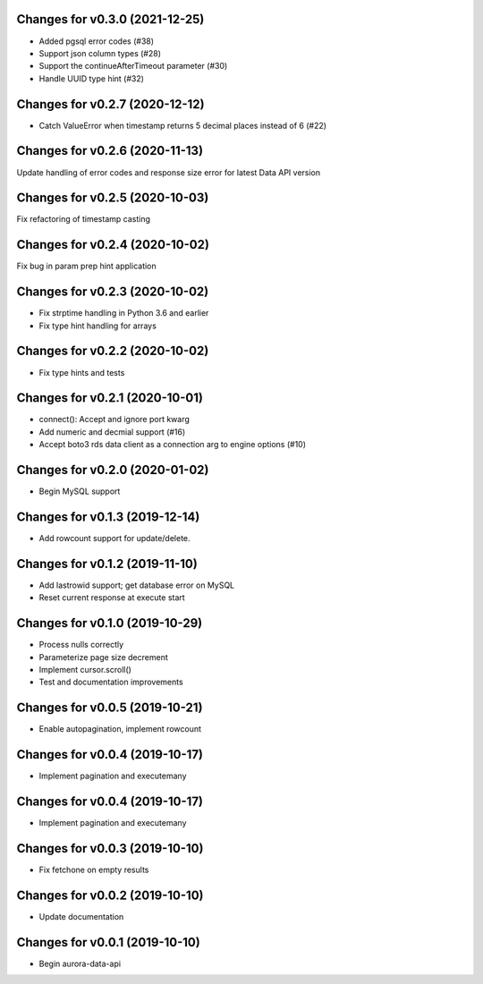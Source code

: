 Changes for v0.3.0 (2021-12-25)
===============================

-  Added pgsql error codes (#38)

-  Support json column types (#28)

-  Support the continueAfterTimeout parameter (#30)

-  Handle UUID type hint (#32)

Changes for v0.2.7 (2020-12-12)
===============================

-  Catch ValueError when timestamp returns 5 decimal places instead of 6
   (#22)

Changes for v0.2.6 (2020-11-13)
===============================

Update handling of error codes and response size error for latest Data
API version

Changes for v0.2.5 (2020-10-03)
===============================

Fix refactoring of timestamp casting

Changes for v0.2.4 (2020-10-02)
===============================

Fix bug in param prep hint application

Changes for v0.2.3 (2020-10-02)
===============================

-  Fix strptime handling in Python 3.6 and earlier

-  Fix type hint handling for arrays

Changes for v0.2.2 (2020-10-02)
===============================

-  Fix type hints and tests

Changes for v0.2.1 (2020-10-01)
===============================

-  connect(): Accept and ignore port kwarg

-  Add numeric and decmial support (#16)

-  Accept boto3 rds data client as a connection arg to engine options
   (#10)

Changes for v0.2.0 (2020-01-02)
===============================

-  Begin MySQL support

Changes for v0.1.3 (2019-12-14)
===============================

-  Add rowcount support for update/delete.

Changes for v0.1.2 (2019-11-10)
===============================

-  Add lastrowid support; get database error on MySQL

-  Reset current response at execute start



Changes for v0.1.0 (2019-10-29)
===============================

-  Process nulls correctly

-  Parameterize page size decrement

-  Implement cursor.scroll()

-  Test and documentation improvements

Changes for v0.0.5 (2019-10-21)
===============================

-  Enable autopagination, implement rowcount

Changes for v0.0.4 (2019-10-17)
===============================

-  Implement pagination and executemany

Changes for v0.0.4 (2019-10-17)
===============================

-  Implement pagination and executemany

Changes for v0.0.3 (2019-10-10)
===============================

-  Fix fetchone on empty results

Changes for v0.0.2 (2019-10-10)
===============================

-  Update documentation

Changes for v0.0.1 (2019-10-10)
===============================

-  Begin aurora-data-api

